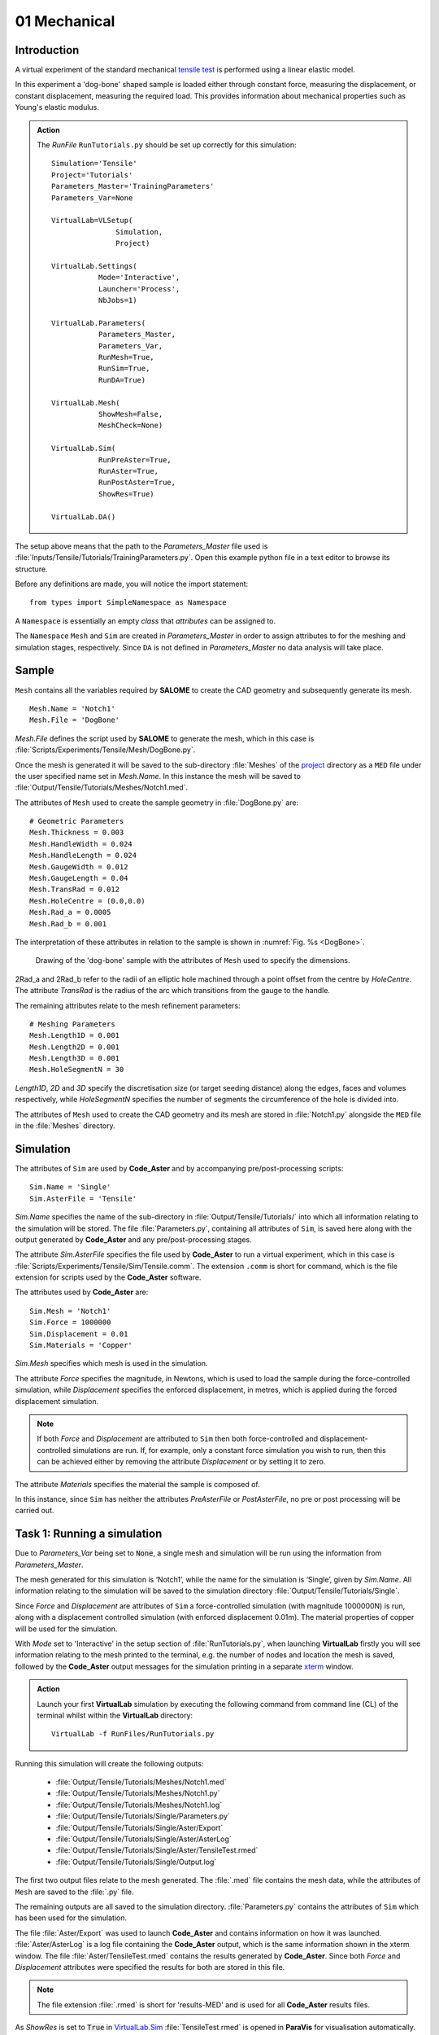 01 Mechanical
===============================

Introduction
************

A virtual experiment of the standard mechanical `tensile test <../virtual_exp.html#tensile-testing>`_ is performed using a linear elastic model.

In this experiment a 'dog-bone' shaped sample is loaded either through constant force, measuring the displacement, or constant displacement, measuring the required load. This provides information about mechanical properties such as Young's elastic modulus.

.. admonition:: Action
   :class: action

   The *RunFile* ``RunTutorials.py`` should be set up correctly for this simulation::

        Simulation='Tensile'
        Project='Tutorials'
        Parameters_Master='TrainingParameters'
        Parameters_Var=None

        VirtualLab=VLSetup(
        	       Simulation,
        	       Project)

        VirtualLab.Settings(
                   Mode='Interactive',
                   Launcher='Process',
                   NbJobs=1)

        VirtualLab.Parameters(
                   Parameters_Master,
                   Parameters_Var,
                   RunMesh=True,
                   RunSim=True,
                   RunDA=True)

        VirtualLab.Mesh(
                   ShowMesh=False,
                   MeshCheck=None)

        VirtualLab.Sim(
                   RunPreAster=True,
                   RunAster=True,
                   RunPostAster=True,
                   ShowRes=True)

        VirtualLab.DA()

The setup above means that the path to the *Parameters_Master* file used is :file:`Inputs/Tensile/Tutorials/TrainingParameters.py`. Open this example python file in a text editor to browse its structure.

Before any definitions are made, you will notice the import statement::

    from types import SimpleNamespace as Namespace

A ``Namespace`` is essentially an empty *class* that *attributes* can be assigned to.

The ``Namespace`` ``Mesh`` and ``Sim`` are created in *Parameters_Master* in order to assign attributes to for the meshing and simulation stages, respectively. Since ``DA`` is not defined in *Parameters_Master* no data analysis will take place.

Sample
******

``Mesh`` contains all the variables required by **SALOME** to create the CAD geometry and subsequently generate its mesh. ::

    Mesh.Name = 'Notch1'
    Mesh.File = 'DogBone'

*Mesh.File* defines the script used by **SALOME** to generate the mesh, which in this case is :file:`Scripts/Experiments/Tensile/Mesh/DogBone.py`.

Once the mesh is generated it will be saved to the sub-directory :file:`Meshes` of the `project <../runsim/runfile.html#project>`_ directory as a ``MED`` file under the user specified name set in *Mesh.Name*. In this instance the mesh will be saved to :file:`Output/Tensile/Tutorials/Meshes/Notch1.med`.

The attributes of ``Mesh`` used to create the sample geometry in :file:`DogBone.py` are::

    # Geometric Parameters
    Mesh.Thickness = 0.003
    Mesh.HandleWidth = 0.024
    Mesh.HandleLength = 0.024
    Mesh.GaugeWidth = 0.012
    Mesh.GaugeLength = 0.04
    Mesh.TransRad = 0.012
    Mesh.HoleCentre = (0.0,0.0)
    Mesh.Rad_a = 0.0005
    Mesh.Rad_b = 0.001

The interpretation of these attributes in relation to the sample is shown in :numref:`Fig. %s <DogBone>`.

.. _DogBone:

.. figure:: https://gitlab.com/ibsim/media/-/raw/master/images/VirtualLab/DogBone.png?inline=false

    Drawing of the 'dog-bone' sample with the attributes of ``Mesh`` used to specify the dimensions.

2Rad_a and 2Rad_b refer to the radii of an elliptic hole machined through a point offset from the centre by *HoleCentre*. The attribute *TransRad* is the radius of the arc which transitions from the gauge to the handle.

The remaining attributes relate to the mesh refinement parameters::

    # Meshing Parameters
    Mesh.Length1D = 0.001
    Mesh.Length2D = 0.001
    Mesh.Length3D = 0.001
    Mesh.HoleSegmentN = 30

*Length1D*, *2D* and *3D* specify the discretisation size (or target seeding distance) along the edges, faces and volumes respectively, while *HoleSegmentN* specifies the number of segments the circumference of the hole is divided into.

The attributes of ``Mesh`` used to create the CAD geometry and its mesh are stored in :file:`Notch1.py` alongside the ``MED`` file in the :file:`Meshes` directory.

Simulation
**********

The attributes of ``Sim`` are used by **Code_Aster** and by accompanying pre/post-processing scripts::

    Sim.Name = 'Single'
    Sim.AsterFile = 'Tensile'

*Sim.Name* specifies the name of the sub-directory in :file:`Output/Tensile/Tutorials/` into which all information relating to the simulation will be stored. The file :file:`Parameters.py`, containing all attributes of ``Sim``, is saved here along with the output generated by **Code_Aster** and any pre/post-processing stages.

The attribute *Sim.AsterFile* specifies the file used by **Code_Aster** to run a virtual experiment, which in this case is :file:`Scripts/Experiments/Tensile/Sim/Tensile.comm`. The extension ``.comm`` is short for command, which is the file extension for scripts used by the **Code_Aster** software.

The attributes used by **Code_Aster** are::

    Sim.Mesh = 'Notch1'
    Sim.Force = 1000000
    Sim.Displacement = 0.01
    Sim.Materials = 'Copper'

*Sim.Mesh* specifies which mesh is used in the simulation.

The attribute *Force* specifies the magnitude, in Newtons, which is used to load the sample during the force-controlled simulation, while *Displacement* specifies the enforced displacement, in metres, which is applied during the forced displacement simulation.

.. note::

    If both *Force* and *Displacement* are attributed to ``Sim`` then both force-controlled and displacement-controlled simulations are run. If, for example, only a constant force simulation you wish to run, then this can be achieved either by removing the attribute *Displacement* or by setting it to zero.

The attribute *Materials* specifies the material the sample is composed of.

In this instance, since ``Sim`` has neither the attributes *PreAsterFile* or *PostAsterFile*, no pre or post processing will be carried out.

Task 1: Running a simulation
****************************

Due to *Parameters_Var* being set to :code:`None`, a single mesh and simulation will be run using the information from *Parameters_Master*.

The mesh generated for this simulation is ‘Notch1’, while the name for the simulation is ‘Single’, given by *Sim.Name*. All information relating to the simulation will be saved to the simulation directory :file:`Output/Tensile/Tutorials/Single`.

Since *Force* and *Displacement* are attributes of ``Sim`` a force-controlled simulation (with magnitude 1000000N) is run, along with a displacement controlled simulation (with enforced displacement 0.01m). The material properties of copper will be used for the simulation.

With *Mode* set to 'Interactive' in the setup section of :file:`RunTutorials.py`, when launching **VirtualLab** firstly you will see information relating to the mesh printed to the terminal, e.g. the number of nodes and location the mesh is saved, followed by the **Code_Aster** output messages for the simulation printing in a separate `xterm <https://wiki.archlinux.org/index.php/Xterm>`_ window.

.. admonition:: Action
   :class: Action

   Launch your first **VirtualLab** simulation by executing the following command from command line (CL) of the terminal whilst within the **VirtualLab** directory::

     VirtualLab -f RunFiles/RunTutorials.py

Running this simulation will create the following outputs:

 * :file:`Output/Tensile/Tutorials/Meshes/Notch1.med`
 * :file:`Output/Tensile/Tutorials/Meshes/Notch1.py`
 * :file:`Output/Tensile/Tutorials/Meshes/Notch1.log`
 * :file:`Output/Tensile/Tutorials/Single/Parameters.py`
 * :file:`Output/Tensile/Tutorials/Single/Aster/Export`
 * :file:`Output/Tensile/Tutorials/Single/Aster/AsterLog`
 * :file:`Output/Tensile/Tutorials/Single/Aster/TensileTest.rmed`
 * :file:`Output/Tensile/Tutorials/Single/Output.log`

The first two output files relate to the mesh generated. The :file:`.med` file contains the mesh data, while the attributes of ``Mesh`` are saved to the :file:`.py` file.

The remaining outputs are all saved to the simulation directory. :file:`Parameters.py` contains the attributes of ``Sim`` which has been used for the simulation.

The file :file:`Aster/Export` was used to launch **Code_Aster** and contains information on how it was launched. :file:`Aster/AsterLog` is a log file containing the **Code_Aster** output, which is the same information shown in the xterm window. The file :file:`Aster/TensileTest.rmed` contains the results generated by **Code_Aster**. Since both *Force* and *Displacement* attributes were specified the results for both are stored in this file.

.. note::
    The file extension :file:`.rmed` is short for 'results-MED' and is used for all **Code_Aster** results files.

As *ShowRes* is set to :code:`True` in `VirtualLab.Sim <../runsim/runfile.html#virtuallab-sim>`_ :file:`TensileTest.rmed` is opened in **ParaVis** for visualisation automatically. Here you will be able to view the following fields:

   | ``Force_Displacement`` Displacement for constant force simulation.
   | ``Force_Stress`` Stress for constant force simulation.
   | ``Disp_Displacement`` Displacement for constant displacement simulation.
   | ``Disp_Stress`` Stress for constant displacement simulation.

.. note::
    You will need to close the xterm window once the simulation has completed for the results to open in **ParaVis**.

Task 2: Running Multiple Simulations
************************************

The next step is to run multiple simulations. This is achieved using *Parameters_Var* in conjunction with *Parameters_Master*.

The *Parameters_Var* file :file:`Inputs/Tensile/Tutorials/Parametric_1.py` will be used to create two different meshes which are used for simulations. Firstly, you will see value ranges for *Mesh.Rad_a* and *Mesh.Rad_b* along with the *Name* for each mesh::

    Mesh.Name = ['Notch2','Notch3']
    Mesh.Rad_a = [0.001,0.002]
    Mesh.Rad_b = [0.001,0.0005]

Any attributes of ``Mesh`` which are not included in the *Parameters_Var* file will instead use the values from *Parameters_Master*. For example, 'Notch2' will have the attributes::

    Mesh.Name = 'Notch2'
    Mesh.File = 'DogBone'

    Mesh.Thickness = 0.003
    Mesh.HandleWidth = 0.024
    Mesh.HandleLength = 0.024
    Mesh.GaugeWidth = 0.012
    Mesh.GaugeLength = 0.04
    Mesh.TransRad = 0.012
    Mesh.HoleCentre = (0.0,0.0)
    Mesh.Rad_a = 0.001
    Mesh.Rad_b = 0.001

    Mesh.Length1D = 0.001
    Mesh.Length2D = 0.001
    Mesh.Length3D = 0.001
    Mesh.HoleSegmentN = 30

Simulations will then be performed for each of these samples::

    Sim.Name = ['ParametricSim1', 'ParametricSim2']
    Sim.Mesh = ['Notch2', 'Notch3']

In this instance, only the simulation geometry (hole radii) will differ between 'ParametricSim1' and 'ParametricSim2'.

The results for both simulations will be opened in **ParaVis**. The results will be prefixed with the simulation name for clarity.

.. admonition:: Action
   :class: Action

   Change *Parameters_Var* in the *RunFile*::

        Parameters_Var='Parametric_1'

   Launch **VirtualLab**::

        VirtualLab -f RunFiles/RunTutorials.py

Compare :file:`Notch2.py` and :file:`Notch3.py` in the *Meshes* directory. You should see that only the values for *Rad_a* and *Rad_b* differ. Similarly, only ``Mesh`` will be different between :file:`ParametricSim1/Parameters.py` and :file:`ParametricSim2/Parameters.py` in the project directory.

.. warning::
   The number of entries for attributes of ``Mesh`` and ``Sim`` must be consistent.

   For example, if *Mesh.Name* has 3 entries then every attribute of ``Mesh`` in *Parameters_Var* must also have 3 entries.

Task 3: Running Multiple Simulations Concurrently
**************************************************

The last task introduced you to running multiple simulations, however both the meshing and simulations were run sequentially. For more complex meshes and simulations this would be very time consuming. **VirtualLab** has the capability of running meshes and simulations concurrently, enabling a substantial speed up when running multiple simulations.

In `VirtualLab.Settings <../runsim/runfile.html#virtuallab-settings>`_ you will see the ``kwarg`` *NbJobs* which specify how many tasks VirtualLab is to run concurrently.

.. note::
    The number you specify for *NbJobs* will depend on a number of factors, including the number of CPUs available and the RAM.

    For example, the fineness of the mesh is an important consideration since this can require a substantial amount of RAM.

.. admonition:: Action
   :class: Action

   In the *RunFile* change *NbJobs* to 2::

        VirtualLab.Settings(
                   Mode='Interactive',
                   Launcher='Process',
                   NbJobs=2)

   Launch **VirtualLab**.

   You should now see that 'Notch2' and 'Notch3' are created simultaneously, followed by one *xterm* window opening, with the *Name* of each simulation written on top left. You can switch between simulations and compare them. Additionally, it is possible to open two simulations side by side.

Task 4: Simulation Without Meshing
**********************************

After running the simulation, you realise that the wrong material was used - you wanted to run analysis on a tungsten sample. You are happy with the meshes you already have and only want to re-run the simulations.

This can be accomplished by using the *RunMesh* ``kwarg`` in `VirtualLab.Parameters <../runsim/runfile.html#virtuallab-parameters>`_. By setting this flag to :code:`False` **VirtualLab** will skip the meshing routine.

.. admonition:: Action
   :class: Action

   Change the material in *Parameters_Master* to 'Tungsten'::

       Sim.Materials = 'Tungsten'

   Change the name of the simulations in *Parameters_Var* also::

        Sim.Name = ['ParametricSim1_Tungsten', 'ParametricSim2_Tungsten']


   In the *RunFile* ensure that *RunMesh* is set to False::

        VirtualLab.Parameters(
                   Parameters_Master,
                   Parameters_Var,
                   RunMesh=False,
                   RunSim=True,
                   RunDA=True)

   Launch **VirtualLab**.

You should notice the difference in stress and displacement for the tungsten sample compared with that of the copper sample.

.. tip::

    If you have interest in developing your own scripts then it would be worthwhile looking at the scripts :file:`DogBone.py` and :file:`Tensile.comm` which have been used by **SALOME** and **Code_Aster** respectively for this analysis.

